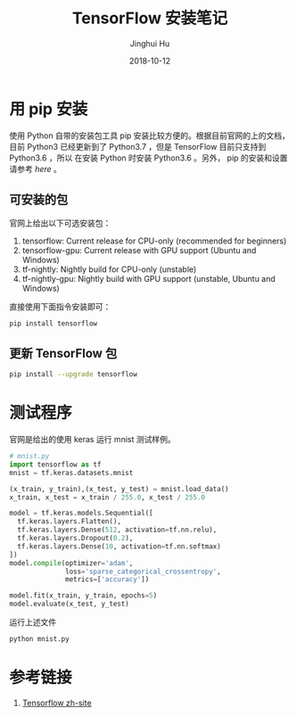 #+TITLE: TensorFlow 安装笔记
#+AUTHOR: Jinghui Hu
#+EMAIL: hujinghui@buaa.edu.cn
#+DATE: 2018-10-12
#+TAGS: python tensorflow machine-learning

* 用 pip 安装
  使用 Python 自带的安装包工具 pip 安装比较方便的。根据目前官网的上的文档，目前
  Python3 已经更新到了 Python3.7 ，但是 TensorFlow 目前只支持到 Python3.6 ，所以
  在安装 Python 时安装 Python3.6 。另外， pip 的安装和设置请参考 [[05.setup-pip-envs.org][here]] 。

** 可安装的包
   官网上给出以下可选安装包：
   1. tensorflow: Current release for CPU-only (recommended for beginners)
   2. tensorflow-gpu: Current release with GPU support (Ubuntu and Windows)
   3. tf-nightly: Nightly build for CPU-only (unstable)
   4. tf-nightly-gpu: Nightly build with GPU support (unstable, Ubuntu and Windows)
   直接使用下面指令安装即可：
   #+BEGIN_SRC sh
     pip install tensorflow
   #+END_SRC

** 更新 TensorFlow 包
   #+BEGIN_SRC sh
     pip install --upgrade tensorflow
   #+END_SRC

* 测试程序
  官网是给出的使用 keras 运行 mnist 测试样例。
  #+BEGIN_SRC python
    # mnist.py
    import tensorflow as tf
    mnist = tf.keras.datasets.mnist

    (x_train, y_train),(x_test, y_test) = mnist.load_data()
    x_train, x_test = x_train / 255.0, x_test / 255.0

    model = tf.keras.models.Sequential([
      tf.keras.layers.Flatten(),
      tf.keras.layers.Dense(512, activation=tf.nn.relu),
      tf.keras.layers.Dropout(0.2),
      tf.keras.layers.Dense(10, activation=tf.nn.softmax)
    ])
    model.compile(optimizer='adam',
                  loss='sparse_categorical_crossentropy',
                  metrics=['accuracy'])

    model.fit(x_train, y_train, epochs=5)
    model.evaluate(x_test, y_test)
  #+END_SRC
  运行上述文件
  #+BEGIN_SRC sh
    python mnist.py
  #+END_SRC

* 参考链接
1. [[https://tensorflow.google.cn][Tensorflow zh-site]]


